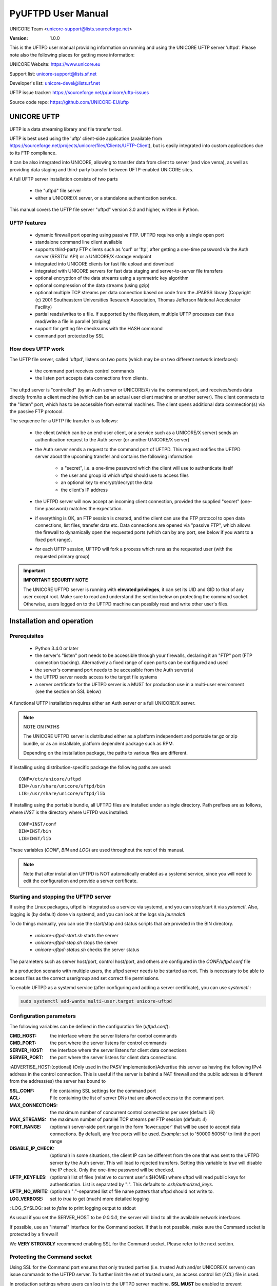 .. _pyuftpd-manual:


PyUFTPD User Manual
===================

UNICORE Team <unicore-support@lists.sourceforge.net>

:Version: 1.0.0

This is the UFTPD user manual providing information on running and 
using the UNICORE UFTP server 'uftpd'. Please note also the 
following places for getting more information:

UNICORE Website: https://www.unicore.eu

Support list: unicore-support@lists.sf.net

Developer's list: unicore-devel@lists.sf.net

UFTP issue tracker: https://sourceforge.net/p/unicore/uftp-issues

Source code repo: https://github.com/UNICORE-EU/uftp


UNICORE UFTP
------------

UFTP is a data streaming library and file transfer tool. 

UFTP is best used using the 'uftp' client-side application (available
from https://sourceforge.net/projects/unicore/files/Clients/UFTP-Client),
but is easily integrated into custom applications due to its FTP
compliance.

It can be also integrated into UNICORE, allowing to transfer data from
client to server (and vice versa), as well as providing data staging
and third-party transfer between UFTP-enabled UNICORE sites.

A full UFTP server installation consists of two parts

 - the "uftpd" file server

 - either a UNICORE/X server, or a standalone authentication 
   service.

This manual covers the UFTP file server "uftpd" version 3.0 and higher, 
written in Python.


UFTP features
~~~~~~~~~~~~~

 - dynamic firewall port opening using passive FTP. UFTPD requires only 
   a single open port

 - standalone command line client available

 - supports third-party FTP clients such as 'curl' or 'ftp', 
   after getting a one-time password via the Auth server (RESTful API)
   or a UNICORE/X storage endpoint

 - integrated into UNICORE clients for fast file upload and download

 - integrated with UNICORE servers for fast data staging and
   server-to-server file transfers

 - optional encryption of the data streams using a  symmetric 
   key algorithm

 - optional compression of the data streams (using gzip)

 - optional multiple TCP streams per data connection based on code from the JPARSS library (Copyright (c) 2001 Southeastern Universities Research Association, Thomas Jefferson National Accelerator Facility)

 - partial reads/writes to a file. If supported by the filesystem,
   multiple UFTP processes can thus read/write a file in parallel
   (striping)

 - support for getting file checksums with the HASH command

 - command port protected by SSL


How does UFTP work
~~~~~~~~~~~~~~~~~~

The UFTP file server, called 'uftpd', listens on two ports (which may be on
two different network interfaces):

 - the command port receives control commands

 - the listen port accepts data connections from clients.

The uftpd server is "controlled" (by an Auth server or UNICORE/X) via the
command port, and receives/sends data directly from/to a client
machine (which can be an actual user client machine or another
server). The client connnects to the "listen" port, which has to
be accessible from external machines. The client opens additional data 
commection(s) via the passive FTP protocol.

The sequence for a UFTP file transfer is as follows:

 * the client (which can be an end-user client, or a service such as a UNICORE/X server)
   sends an authentication request to the Auth server (or another UNICORE/X server)
   
 * the Auth server sends a request to the command port of UFTPD.
   This request notifies the UFTPD server about the upcoming transfer and
   contains the following information 
  
    - a "secret", i.e. a one-time password which the client will use to
      authenticate itself
    - the user and group id which uftpd should use to access files
    - an optional key to encrypt/decrypt the data
    - the client's IP address
    
 * the UFTPD server will now  accept an incoming client connection, provided the 
   supplied "secret" (one-time password) matches the expectation.
 
 * if everything is OK, an FTP session is created, and the client can use the FTP
   protocol to open data connections, list files, transfer data etc.
   Data connections are opened via "passive FTP", which allows the firewall to dynamically
   open the requested ports (which can by any port, see below if you want to a 
   fixed port range).

 * for each UFTP session, UFTPD will fork a process which runs as the requested user
   (with the requested primary group)


.. important:: **IMPORTANT SECURITY NOTE**

	The UNICORE UFTPD server is running with **elevated privileges**, it can set its UID and GID to that of any user except root. 
	Make sure to read and understand the section below on protecting the command socket.  Otherwise, users logged on to the UFTPD machine can possibly read and write other user\'s files.


Installation and operation
--------------------------

Prerequisites
~~~~~~~~~~~~~

  - Python 3.4.0 or later

  - the server's "listen" port needs to be accessible through your firewalls, 
    declaring it an "FTP" port (FTP connection tracking). Alternatively a fixed
    range of open ports can be configured and used
    
  - the server\'s command port needs to be accessible from the Auth server(s)

  - the UFTPD server needs access to the target file systems

  - a server certificate for the UFTPD server is a MUST for production use 
    in a multi-user environment (see the section on SSL below)


A functional UFTP installation requires either an Auth server or a full UNICORE/X server.


.. note:: NOTE ON PATHS

	The UNICORE UFTPD server is distributed either as a platform independent and portable tar.gz or zip bundle, or as an installable, platform dependent package such as RPM.

	Depending on the installation package, the paths to various files are different. 

If installing using distribution-specific package 
the following paths are used:
::

	CONF=/etc/unicore/uftpd
	BIN=/usr/share/unicore/uftpd/bin
	LIB=/usr/share/unicore/uftpd/lib

If installing using the portable bundle, all UFTPD files are installed
under a single directory. Path prefixes are as follows, where `INST` is the directory where UFTPD was installed:
::

	CONF=INST/conf
	BIN=INST/bin
	LIB=INST/lib

These variables (`CONF`, `BIN` and `LOG`) are used throughout the rest of this manual.


.. note:: 
	Note that after installation UFTPD is NOT automatically enabled as a systemd service, since you will need to edit the configuration and provide a server certificate.


Starting and stopping the UFTPD server
~~~~~~~~~~~~~~~~~~~~~~~~~~~~~~~~~~~~~~
 
If using the Linux packages, uftpd is integrated as a service via systemd, and
you can stop/start it via `systemctl`. Also, logging is (by default) done via 
systemd, and you can look at the logs via `journalctl`

To do things manually, you can use the start/stop and status scripts that are
provided in the BIN directory.

 - `unicore-uftpd-start.sh` starts the server
 - `unicore-uftpd-stop.sh` stops the server
 - `unicore-uftpd-status.sh` checks the server status

The parameters such as server host/port, control host/port, and others are
configured in the `CONF/uftpd.conf` file

In a production scenario with multiple users, the uftpd server
needs to be started as root. This is necessary to be able to
access files as the correct user/group and set correct file permissions.


To enable UFTPD as a systemd service (after configuring and adding a server 
certificate), you can use `systemctl` :

.. code:: bash

	sudo systemctl add-wants multi-user.target unicore-uftpd


Configuration parameters
~~~~~~~~~~~~~~~~~~~~~~~~

The following variables can be defined in the configuration file (`uftpd.conf`):


:CMD_HOST: the interface where the server listens for control commands

:CMD_PORT: the port where the server listens for control commands

:SERVER_HOST: the interface where the server listens for client data connections

:SERVER_PORT: the port where the server listens for client data connections
                    
:ADVERTISE_HOST:(optional) (Only used in the PASV implementation)Advertise this server as having the following IPv4 address in the control connection. This is useful if the server is behind a NAT firewall and the public address is different from the address(es) the server has bound to

:SSL_CONF: File containing SSL settings for the command port

:ACL: File containing the list of server DNs that are allowed access to the command port 

:MAX_CONNECTIONS: the maximum number of concurrent control connections per user (default: `16`)

:MAX_STREAMS: the maximum number of parallel TCP streams per FTP session (default: `4`)

:PORT_RANGE: (optional) server-side port range in the form \'lower:upper\' that will be used to accept data connections. By default, any free ports will be used. *Example*: set to \'50000:50050\' to limit the port range

:DISABLE_IP_CHECK: (optional) in some situations, the client IP can be different from the one that was sent to the UFTPD server by the Auth server. This will lead to rejected transfers. Setting this variable to `true` will disable the IP check. Only the one-time password will be checked.

:UFTP_KEYFILES: (optional) list of files (relative to current user's $HOME) where uftpd will read public keys for authentication. List is separated by ":". This defaults to `.ssh/authorized_keys`.

:UFTP_NO_WRITE: (optional) ":"-separated list of file name patters that uftpd should not write to.

:LOG_VERBOSE: set to `true` to get (much) more detailed logging

: LOG_SYSLOG: set to `false` to print logging output to stdout

As usual if you set the SERVER_HOST to be `0.0.0.0`, the server will bind to all the available 
network interfaces.

If possible, use an "internal" interface for the Command socket. If that
is not possible, make sure the Command socket is protected by a firewall!

We **VERY STRONGLY** recommend enabling SSL for the Command socket.
Please refer to the next section.


Protecting the Command socket
~~~~~~~~~~~~~~~~~~~~~~~~~~~~~

Using SSL for the Command port ensures that only trusted parties
(i.e. trusted Auth and/or UNICORE/X servers) can issue commands to the 
UFTPD server. To further limit the set of trusted users, an access control
list (`ACL`) file is used.

In production settings where users can log in to the UFTPD server
machine, **SSL MUST** be enabled to prevent unauthorized data access!


.. important:: **IMPORTANT SECURITY NOTE**

	Without SSL enabled, users logged in to the UFTPD server can easily create exploits to read or write files with arbitrary user privileges (except `root`).


SSL setup
^^^^^^^^^

To setup SSL, you need a PEM file containing the UFTPD server's
credential, and a PEM file containing certificate authorities that
should be trusted.

The following properties can be set in the `CONF/uftpd-ssl.conf` file.
::

	credential.path=path/to/keyfile.pem
	credential.password=...
	
	truststore=path/to/ca-cert-file.pem

You can also use separate PEM files for key and certificate:
::

	credential.key=path/to/key.pem
	credential.password=...
	credential.certificate=path/to/certificate.pem
	
	truststore=path/to/ca-cert-file.pem

The credential.password is only needed and used if the key is encrypted.


.. note:: **Backwards (in)compatibility to previous versions**

	UFTPD 2.x SSL config is **NOT supported**

	If you already have a p12 keystore for UFTPD 2.x, you can use ``openssl`` to convert it to `PEM` format




ACL setup
^^^^^^^^^

The access control list contains the distinguished names of those certificates that
should be allowed access.

The "ACL" setting in `CONF/uftpd.conf` is used to specify the location of the ACL file
::

	export ACL=conf/uftpd.acl

The default ACL contains the certificate DN of the UNICORE/X server from the UNICORE 
core server bundle. In production, you need to replace this by the actual DNs of 
your UNICORE/X server(s) and UFTP Authentication server(s).

The ACL entries are expected in **RFC2253** format. To get the name 
from a certificate in the correct format using `openssl`, you can use the following OpenSSL command:

.. code:: bash

	openssl x509 -in your_server.pem -noout -subject -nameopt RFC2253

The ACL file can be updated at runtime.


Firewall configuration
~~~~~~~~~~~~~~~~~~~~~~

UFTPD requires
 * an open TCP port for accepting FTP connections
 * additional open TCP ports for accepting data connections
 
The data connections can either be openend dynamically using "FTP connection tracking", or
you can use a dedicated port range and permanently open those in the firewall.

.. note::
	Please consult the firewall documentation on how to enable an "FTP" service on your firewall (or operating system).

With Linux iptables, you may use rules similar to the following:

.. code:: bash

	iptables -A INPUT -p tcp -m tcp --dport $SERVER_PORT -j ACCEPT
	iptables -A INPUT -p tcp -m helper --helper ftp-$SERVER_PORT -j ACCEPT

where `$SERVER_PORT` is the SERVER_PORT defined in `uftpd.conf`. The first
rule allows anyone to access port `$SERVER_PORT`. The second rule
activates the iptables connection tracking FTP module on port $SERVER_PORT.

On some operating systems it may be required to load additional kernel modules to
enable connection tracking, for example on CentOS:

.. code:: bash

	modprobe nf_conntrack_ipv4
	modprobe nf_conntrack_ftp ports=$SERVER_PORT


If you cannot use connection tracking, you will need to open a port range, and configure
UFTPD accordingly.

For example, in `uftpd.conf`:

.. code:: bash

	export PORT_RANGE=21000:21010

and the iptables rule

.. code:: bash

	iptables -A INPUT -p tcp -m tcp --dport 21000:21010 -j ACCEPT


would allow incoming data connections on ports 21000 to 21010. 

A fairly small range (e.g. 10 ports) is usually enough, since these are server ports.


Logging
~~~~~~~

By default, UFTPD writes to syslog, and you can use `journalctl` to read log messages.

To print logging output to stdout, set `export LOG_SYSLOG=false` in the `uftpd.conf` file.


UNICORE integration
-------------------

Please refer to the UNICORE/X manual for detailed information on how to configure 
UFTP based data access and data transfer.


Testing the UFTPD server
------------------------

You should use the `uftp` client to run tests, which contains
many options such as the number of concurrent FTP connections, and can
use `/dev/null` and `/dev/zero` as data source/sink.
